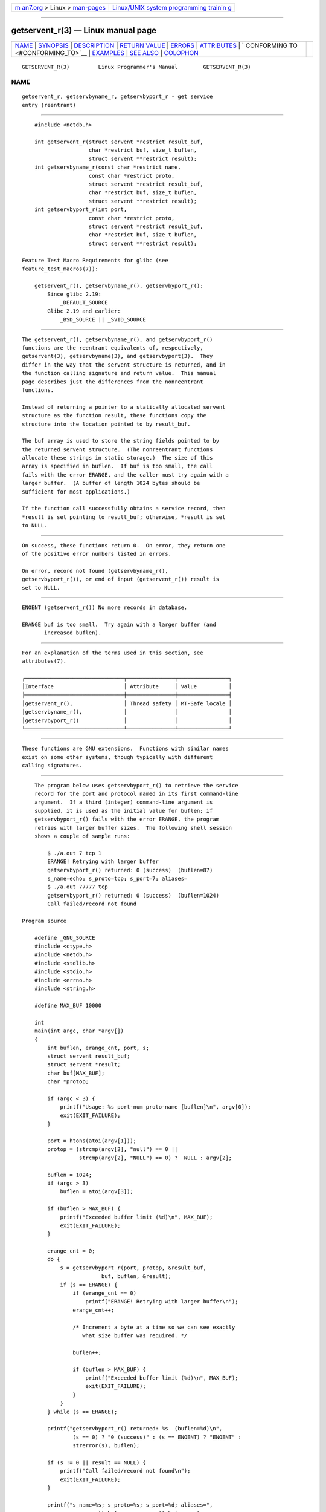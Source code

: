 .. container:: page-top

.. container:: nav-bar

   +----------------------------------+----------------------------------+
   | `m                               | `Linux/UNIX system programming   |
   | an7.org <../../../index.html>`__ | trainin                          |
   | > Linux >                        | g <http://man7.org/training/>`__ |
   | `man-pages <../index.html>`__    |                                  |
   +----------------------------------+----------------------------------+

--------------

getservent_r(3) — Linux manual page
===================================

+-----------------------------------+-----------------------------------+
| `NAME <#NAME>`__ \|               |                                   |
| `SYNOPSIS <#SYNOPSIS>`__ \|       |                                   |
| `DESCRIPTION <#DESCRIPTION>`__ \| |                                   |
| `RETURN VALUE <#RETURN_VALUE>`__  |                                   |
| \| `ERRORS <#ERRORS>`__ \|        |                                   |
| `ATTRIBUTES <#ATTRIBUTES>`__ \|   |                                   |
| `                                 |                                   |
| CONFORMING TO <#CONFORMING_TO>`__ |                                   |
| \| `EXAMPLES <#EXAMPLES>`__ \|    |                                   |
| `SEE ALSO <#SEE_ALSO>`__ \|       |                                   |
| `COLOPHON <#COLOPHON>`__          |                                   |
+-----------------------------------+-----------------------------------+
| .. container:: man-search-box     |                                   |
+-----------------------------------+-----------------------------------+

::

   GETSERVENT_R(3)         Linux Programmer's Manual        GETSERVENT_R(3)

NAME
-------------------------------------------------

::

          getservent_r, getservbyname_r, getservbyport_r - get service
          entry (reentrant)


---------------------------------------------------------

::

          #include <netdb.h>

          int getservent_r(struct servent *restrict result_buf,
                           char *restrict buf, size_t buflen,
                           struct servent **restrict result);
          int getservbyname_r(const char *restrict name,
                           const char *restrict proto,
                           struct servent *restrict result_buf,
                           char *restrict buf, size_t buflen,
                           struct servent **restrict result);
          int getservbyport_r(int port,
                           const char *restrict proto,
                           struct servent *restrict result_buf,
                           char *restrict buf, size_t buflen,
                           struct servent **restrict result);

      Feature Test Macro Requirements for glibc (see
      feature_test_macros(7)):

          getservent_r(), getservbyname_r(), getservbyport_r():
              Since glibc 2.19:
                  _DEFAULT_SOURCE
              Glibc 2.19 and earlier:
                  _BSD_SOURCE || _SVID_SOURCE


---------------------------------------------------------------

::

          The getservent_r(), getservbyname_r(), and getservbyport_r()
          functions are the reentrant equivalents of, respectively,
          getservent(3), getservbyname(3), and getservbyport(3).  They
          differ in the way that the servent structure is returned, and in
          the function calling signature and return value.  This manual
          page describes just the differences from the nonreentrant
          functions.

          Instead of returning a pointer to a statically allocated servent
          structure as the function result, these functions copy the
          structure into the location pointed to by result_buf.

          The buf array is used to store the string fields pointed to by
          the returned servent structure.  (The nonreentrant functions
          allocate these strings in static storage.)  The size of this
          array is specified in buflen.  If buf is too small, the call
          fails with the error ERANGE, and the caller must try again with a
          larger buffer.  (A buffer of length 1024 bytes should be
          sufficient for most applications.)

          If the function call successfully obtains a service record, then
          *result is set pointing to result_buf; otherwise, *result is set
          to NULL.


-----------------------------------------------------------------

::

          On success, these functions return 0.  On error, they return one
          of the positive error numbers listed in errors.

          On error, record not found (getservbyname_r(),
          getservbyport_r()), or end of input (getservent_r()) result is
          set to NULL.


-----------------------------------------------------

::

          ENOENT (getservent_r()) No more records in database.

          ERANGE buf is too small.  Try again with a larger buffer (and
                 increased buflen).


-------------------------------------------------------------

::

          For an explanation of the terms used in this section, see
          attributes(7).

          ┌───────────────────────────────┬───────────────┬────────────────┐
          │Interface                      │ Attribute     │ Value          │
          ├───────────────────────────────┼───────────────┼────────────────┤
          │getservent_r(),                │ Thread safety │ MT-Safe locale │
          │getservbyname_r(),             │               │                │
          │getservbyport_r()              │               │                │
          └───────────────────────────────┴───────────────┴────────────────┘


-------------------------------------------------------------------

::

          These functions are GNU extensions.  Functions with similar names
          exist on some other systems, though typically with different
          calling signatures.


---------------------------------------------------------

::

          The program below uses getservbyport_r() to retrieve the service
          record for the port and protocol named in its first command-line
          argument.  If a third (integer) command-line argument is
          supplied, it is used as the initial value for buflen; if
          getservbyport_r() fails with the error ERANGE, the program
          retries with larger buffer sizes.  The following shell session
          shows a couple of sample runs:

              $ ./a.out 7 tcp 1
              ERANGE! Retrying with larger buffer
              getservbyport_r() returned: 0 (success)  (buflen=87)
              s_name=echo; s_proto=tcp; s_port=7; aliases=
              $ ./a.out 77777 tcp
              getservbyport_r() returned: 0 (success)  (buflen=1024)
              Call failed/record not found

      Program source

          #define _GNU_SOURCE
          #include <ctype.h>
          #include <netdb.h>
          #include <stdlib.h>
          #include <stdio.h>
          #include <errno.h>
          #include <string.h>

          #define MAX_BUF 10000

          int
          main(int argc, char *argv[])
          {
              int buflen, erange_cnt, port, s;
              struct servent result_buf;
              struct servent *result;
              char buf[MAX_BUF];
              char *protop;

              if (argc < 3) {
                  printf("Usage: %s port-num proto-name [buflen]\n", argv[0]);
                  exit(EXIT_FAILURE);
              }

              port = htons(atoi(argv[1]));
              protop = (strcmp(argv[2], "null") == 0 ||
                        strcmp(argv[2], "NULL") == 0) ?  NULL : argv[2];

              buflen = 1024;
              if (argc > 3)
                  buflen = atoi(argv[3]);

              if (buflen > MAX_BUF) {
                  printf("Exceeded buffer limit (%d)\n", MAX_BUF);
                  exit(EXIT_FAILURE);
              }

              erange_cnt = 0;
              do {
                  s = getservbyport_r(port, protop, &result_buf,
                               buf, buflen, &result);
                  if (s == ERANGE) {
                      if (erange_cnt == 0)
                          printf("ERANGE! Retrying with larger buffer\n");
                      erange_cnt++;

                      /* Increment a byte at a time so we can see exactly
                         what size buffer was required. */

                      buflen++;

                      if (buflen > MAX_BUF) {
                          printf("Exceeded buffer limit (%d)\n", MAX_BUF);
                          exit(EXIT_FAILURE);
                      }
                  }
              } while (s == ERANGE);

              printf("getservbyport_r() returned: %s  (buflen=%d)\n",
                      (s == 0) ? "0 (success)" : (s == ENOENT) ? "ENOENT" :
                      strerror(s), buflen);

              if (s != 0 || result == NULL) {
                  printf("Call failed/record not found\n");
                  exit(EXIT_FAILURE);
              }

              printf("s_name=%s; s_proto=%s; s_port=%d; aliases=",
                          result_buf.s_name, result_buf.s_proto,
                          ntohs(result_buf.s_port));
              for (char **p = result_buf.s_aliases; *p != NULL; p++)
                  printf("%s ", *p);
              printf("\n");

              exit(EXIT_SUCCESS);
          }


---------------------------------------------------------

::

          getservent(3), services(5)

COLOPHON
---------------------------------------------------------

::

          This page is part of release 5.13 of the Linux man-pages project.
          A description of the project, information about reporting bugs,
          and the latest version of this page, can be found at
          https://www.kernel.org/doc/man-pages/.

   GNU                            2021-03-22                GETSERVENT_R(3)

--------------

Pages that refer to this page:
`getservent(3) <../man3/getservent.3.html>`__, 
`nss(5) <../man5/nss.5.html>`__

--------------

`Copyright and license for this manual
page <../man3/getservent_r.3.license.html>`__

--------------

.. container:: footer

   +-----------------------+-----------------------+-----------------------+
   | HTML rendering        |                       | |Cover of TLPI|       |
   | created 2021-08-27 by |                       |                       |
   | `Michael              |                       |                       |
   | Ker                   |                       |                       |
   | risk <https://man7.or |                       |                       |
   | g/mtk/index.html>`__, |                       |                       |
   | author of `The Linux  |                       |                       |
   | Programming           |                       |                       |
   | Interface <https:     |                       |                       |
   | //man7.org/tlpi/>`__, |                       |                       |
   | maintainer of the     |                       |                       |
   | `Linux man-pages      |                       |                       |
   | project <             |                       |                       |
   | https://www.kernel.or |                       |                       |
   | g/doc/man-pages/>`__. |                       |                       |
   |                       |                       |                       |
   | For details of        |                       |                       |
   | in-depth **Linux/UNIX |                       |                       |
   | system programming    |                       |                       |
   | training courses**    |                       |                       |
   | that I teach, look    |                       |                       |
   | `here <https://ma     |                       |                       |
   | n7.org/training/>`__. |                       |                       |
   |                       |                       |                       |
   | Hosting by `jambit    |                       |                       |
   | GmbH                  |                       |                       |
   | <https://www.jambit.c |                       |                       |
   | om/index_en.html>`__. |                       |                       |
   +-----------------------+-----------------------+-----------------------+

--------------

.. container:: statcounter

   |Web Analytics Made Easy - StatCounter|

.. |Cover of TLPI| image:: https://man7.org/tlpi/cover/TLPI-front-cover-vsmall.png
   :target: https://man7.org/tlpi/
.. |Web Analytics Made Easy - StatCounter| image:: https://c.statcounter.com/7422636/0/9b6714ff/1/
   :class: statcounter
   :target: https://statcounter.com/
